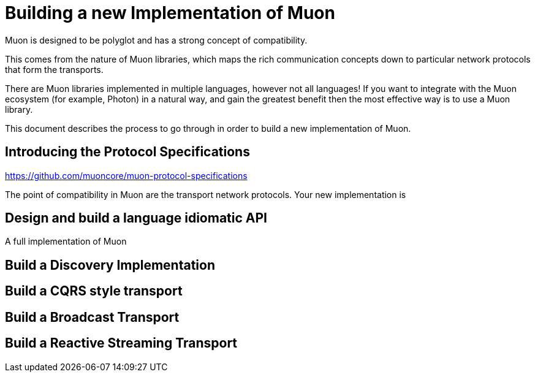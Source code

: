 # Building a new Implementation of Muon

Muon is designed to be polyglot and has a strong concept of compatibility.

This comes from the nature of Muon libraries, which maps the rich communication concepts down to particular network protocols that form the transports.

There are Muon libraries implemented in multiple languages, however not all languages! If you want to integrate with the Muon ecosystem (for example, Photon) in a natural way, and gain the greatest benefit then the most effective way is to use a Muon library.

This document describes the process to go through in order to build a new implementation of Muon.

## Introducing the Protocol Specifications

https://github.com/muoncore/muon-protocol-specifications

The point of compatibility in Muon are the transport network protocols. Your new implementation is 

## Design and build a language idiomatic API

A full implementation of Muon


## Build a Discovery Implementation

## Build a CQRS style transport

## Build a Broadcast Transport

## Build a Reactive Streaming Transport



